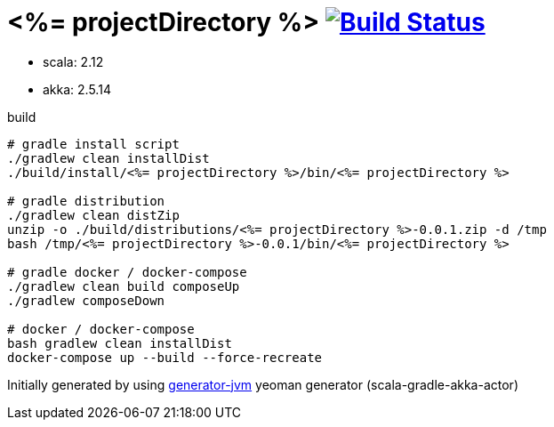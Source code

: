 = <%= projectDirectory %> image:https://travis-ci.org/daggerok/<%= projectDirectory %>.svg?branch=master["Build Status", link="https://travis-ci.org/daggerok/<%= projectDirectory %>"]

//tag::content[]

- scala: 2.12
- akka: 2.5.14

//Read link:https://daggerok.github.io/<%= projectDirectory %>[project reference documentation]

.build
[source,bash]
----
# gradle install script
./gradlew clean installDist
./build/install/<%= projectDirectory %>/bin/<%= projectDirectory %>

# gradle distribution
./gradlew clean distZip
unzip -o ./build/distributions/<%= projectDirectory %>-0.0.1.zip -d /tmp
bash /tmp/<%= projectDirectory %>-0.0.1/bin/<%= projectDirectory %>

# gradle docker / docker-compose
./gradlew clean build composeUp
./gradlew composeDown

# docker / docker-compose
bash gradlew clean installDist
docker-compose up --build --force-recreate
----

//end::content[]

Initially generated by using link:https://github.com/daggerok/generator-jvm/[generator-jvm] yeoman generator (scala-gradle-akka-actor)
